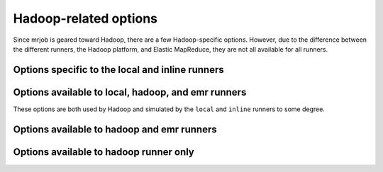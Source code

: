 Hadoop-related options
======================

Since mrjob is geared toward Hadoop, there are a few Hadoop-specific options.
However, due to the difference between the different runners, the Hadoop
platform, and Elastic MapReduce, they are not all available for all runners.


Options specific to the local and inline runners
------------------------------------------------

.. mrjob-opt::
    :config: hadoop_version
    :switch: --hadoop-version
    :type: :ref:`string <data-type-string>`
    :set: local
    :default: ``None``

    Set the version of Hadoop to simulate (this currently only matters for
    :mrjob-opt:`jobconf`).

    If you don't set this, the ``local`` and
    ``inline`` runners will run in a version-agnostic mode, where anytime
    the runner sets a simulated jobconf variable, it'll use *every* possible
    name for it (e.g. ``user.name`` *and* ``mapreduce.job.user.name``).

.. mrjob-opt::
   :config: num_cores
   :switch: --num-cores
   :type: integer
   :set: local
   :default: ``None``

   Maximum number of tasks to handle at one time. If not set, defaults to the
   number of CPUs on your system.

   This also affects the number of input file splits the runner makes (the
   only impact in ``inline`` mode).

   .. versionadded:: 0.6.2


Options available to local, hadoop, and emr runners
---------------------------------------------------

These options are both used by Hadoop and simulated by the ``local``
and ``inline`` runners to some degree.

.. mrjob-opt::
    :config: jobconf
    :switch: -D, --jobconf
    :type: :ref:`jobconf dict <data-type-jobconf-dict>`
    :set: all
    :default: ``{}``

    ``-D`` args to pass to hadoop streaming. This should be a map from
    property name to value.  Equivalent to passing ``['-D',
    'KEY1=VALUE1', '-D', 'KEY2=VALUE2', ...]`` to
    :mrjob-opt:`hadoop_extra_args`

    .. versionchanged:: 0.6.6

       added the ``-D`` switch on the command line, to match Hadoop.

    .. versionchanged:: 0.6.6

       boolean ``true`` and ``false`` values in config files are
       passed correctly to Hadoop (see
       :ref:`JobConf dicts <data-type-jobconf-dict>`)


Options available to hadoop and emr runners
-------------------------------------------

.. mrjob-opt::
    :config: hadoop_extra_args
    :switch: --hadoop-args
    :type: :ref:`string list <data-type-string-list>`
    :set: all
    :default: ``[]``

    Extra arguments to pass to hadoop streaming.

    .. versionchanged:: 0.6.6

       Deprecated the `--hadoop-arg` switch in favor of `--hadoop-args`

.. mrjob-opt::
    :config: hadoop_streaming_jar
    :switch: --hadoop-streaming-jar
    :type: :ref:`string <data-type-string>`
    :set: all
    :default: (automatic)

    Path to a custom hadoop streaming jar.

    On EMR, this can be either a local path or a URI (``s3://...``). If you
    want to use a jar at a path on the master node, use a ``file://`` URI.

    On Hadoop, mrjob tries its best to find your hadoop streaming jar,
    searching these directories (recursively) for a ``.jar`` file with
    ``hadoop`` followed by ``streaming`` in its name:

    * ``$HADOOP_PREFIX``
    * ``$HADOOP_HOME``
    * ``$HADOOP_INSTALL``
    * ``$HADOOP_MAPRED_HOME``
    * the parent of the directory containing the Hadoop binary (see :mrjob-opt:`hadoop_bin`), unless it's one of ``/``, ``/usr`` or ``/usr/local``
    * ``$HADOOP_*_HOME`` (in alphabetical order by environment variable name)
    * ``/home/hadoop/contrib``
    * ``/usr/lib/hadoop-mapreduce``

    (The last two paths allow the Hadoop runner to work out-of-the box
    inside EMR.)

.. mrjob-opt::
   :config: libjars
   :switch: --libjar
   :type: :ref:`string list <data-type-string-list>`
   :set: all
   :default: ``[]``

   List of paths of JARs to be passed to Hadoop with the ``-libjar`` switch.

   ``~`` and environment variables within paths will be resolved based on the
   local environment.

   .. versionadded:: 0.5.3

   .. note::

      mrjob does not yet support *libjars* on Google Cloud Dataproc.

.. mrjob-opt::
    :config: label
    :switch: --label
    :type: :ref:`string <data-type-string>`
    :set: all
    :default: script's module name, or ``no_script``

    Alternate label for the job

.. mrjob-opt::
    :config: owner
    :switch: --owner
    :type: :ref:`string <data-type-string>`
    :set: all
    :default: :py:func:`getpass.getuser`, or ``no_user`` if that fails

    Who is running this job (if different from the current user)

.. mrjob-opt::
    :config: check_input_paths
    :switch: --check-input-paths, --no-check-input-paths
    :type: boolean
    :set: all
    :default: ``True``

    Option to skip the input path check. With ``--no-check-input-paths``,
    input paths to the runner will be passed straight through, without
    checking if they exist.

.. mrjob-opt::
    :config: spark_args
    :switch: --spark-args
    :type: :ref:`string list <data-type-string-list>`
    :set: all
    :default: ``[]``

    Extra arguments to pass to :command:`spark-submit`.

    .. warning::

       Don't use this to set ``--master``  or ``--deploy-mode``.
       On the Hadoop runner, you can change these with
       :mrjob-opt:`spark_master` and :mrjob-opt:`spark_deploy_mode`.
       Other runners don't allow you to set these because they can only
       handle the defaults.

    .. versionadded:: 0.5.7

    .. versionchanged:: 0.6.6

       Deprecated the `--spark-arg` switch in favor of `--spark-args`


Options available to hadoop runner only
---------------------------------------

.. mrjob-opt::
    :config: hadoop_bin
    :switch: --hadoop-bin
    :type: :ref:`command <data-type-command>`
    :set: hadoop
    :default: (automatic)

    Name/path of your :command:`hadoop` binary (may include arguments).

    mrjob tries its best to find :command:`hadoop`, checking all of the
    following places for an executable file named ``hadoop``:

    * ``$HADOOP_PREFIX/bin``
    * ``$HADOOP_HOME/bin``
    * ``$HADOOP_INSTALL/bin``
    * ``$HADOOP_INSTALL/hadoop/bin``
    * ``$PATH``
    * ``$HADOOP_*_HOME/bin`` (in alphabetical order by environment variable name)

    If all else fails, we just use ``hadoop`` and hope for the best.

.. mrjob-opt::
   :config: hadoop_log_dirs
   :switch: --hadoop-log-dir
   :type: :ref:`path list <data-type-path-list>`
   :set: hadoop
   :default: (automatic)

   Where to look for Hadoop logs (to find counters and probable cause of
   job failure). These can be (local) paths or URIs (``hdfs:///...``).

   If this is *not* set, mrjob will try its best to find the logs, searching in:

   * ``$HADOOP_LOG_DIR``
   * ``$YARN_LOG_DIR`` (on YARN only)
   * ``hdfs:///tmp/hadoop-yarn/staging`` (on YARN only)
   * ``<job output dir>/_logs`` (usually this is on HDFS)
   * ``$HADOOP_PREFIX/logs``
   * ``$HADOOP_HOME/logs``
   * ``$HADOOP_INSTALL/logs``
   * ``$HADOOP_MAPRED_HOME/logs``
   * ``<dir containing hadoop bin>/logs`` (see :mrjob-opt:`hadoop_bin`), unless the hadoop binary is in ``/bin``, ``/usr/bin``, or ``/usr/local/bin``
   * ``$HADOOP_*_HOME/logs`` (in alphabetical order by environment variable name)
   * ``/var/log/hadoop-yarn`` (on YARN only)
   * ``/mnt/var/log/hadoop-yarn`` (on YARN only)
   * ``/var/log/hadoop``
   * ``/mnt/var/log/hadoop``

   .. versionadded:: 0.5.0

   .. versionchanged:: 0.5.3

       Added paths in ``/var/log`` and ``/mnt/var/log/hadoop-yarn``

.. mrjob-opt::
    :config: hadoop_tmp_dir
    :switch: --hadoop-tmp-dir
    :type: :ref:`path <data-type-path>`
    :set: hadoop
    :default: :file:`tmp/mrjob`

    Scratch space on HDFS. This path does not need to be fully qualified with
    ``hdfs://`` URIs because it's understood that it has to be on HDFS.

    .. versionchanged:: 0.5.0

       This option used to be named ``hdfs_scratch_dir``.

.. mrjob-opt::
    :config: spark_deploy_mode
    :switch: --spark-deploy-mode
    :type: :ref:`string <data-type-string>`
    :set: hadoop
    :default: ``'client'``

    Deploy mode (``client`` or ``cluster``) to pass to the ``--deploy-mode``
    argument of :command:`spark-submit`.

    .. versionadded:: 0.6.6

.. mrjob-opt::
    :config: spark_master
    :switch: --spark-master
    :type: :ref:`string <data-type-string>`
    :set: hadoop
    :default: ``'yarn'``

    Name or URL to pass to the ``--master`` argument of
    :command:`spark-submit` (e.g. ``spark://host:port``, ``yarn``).

    Note that archives (see :mrjob-opt:`upload_archives`) only work
    when this is set to ``yarn``.

.. mrjob-opt::
    :config: spark_submit_bin
    :switch: --spark-submit-bin
    :type: :ref:`command <data-type-command>`
    :set: hadoop
    :default: (automatic)

    Name/path of your :command:`spark-submit` binary (may include arguments).

    mrjob tries its best to find :command:`spark-submit`, checking all of the
    following places for an executable file named ``spark-submit``:

    * ``$SPARK_HOME/bin``
    * ``$PATH``
    * ``/usr/lib/spark/bin``
    * ``/usr/local/spark/bin``
    * ``/usr/local/lib/spark/bin``

    If all else fails, we just use ``spark-submit`` and hope for the best.

    .. versionadded:: 0.5.7
